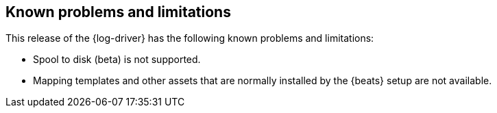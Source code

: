 [[log-driver-limitations]]
[role="xpack"]
== Known problems and limitations


This release of the {log-driver} has the following known problems and
limitations:

* Spool to disk (beta) is not supported.
* Mapping templates and other assets that are normally installed by the
{beats} setup are not available.
